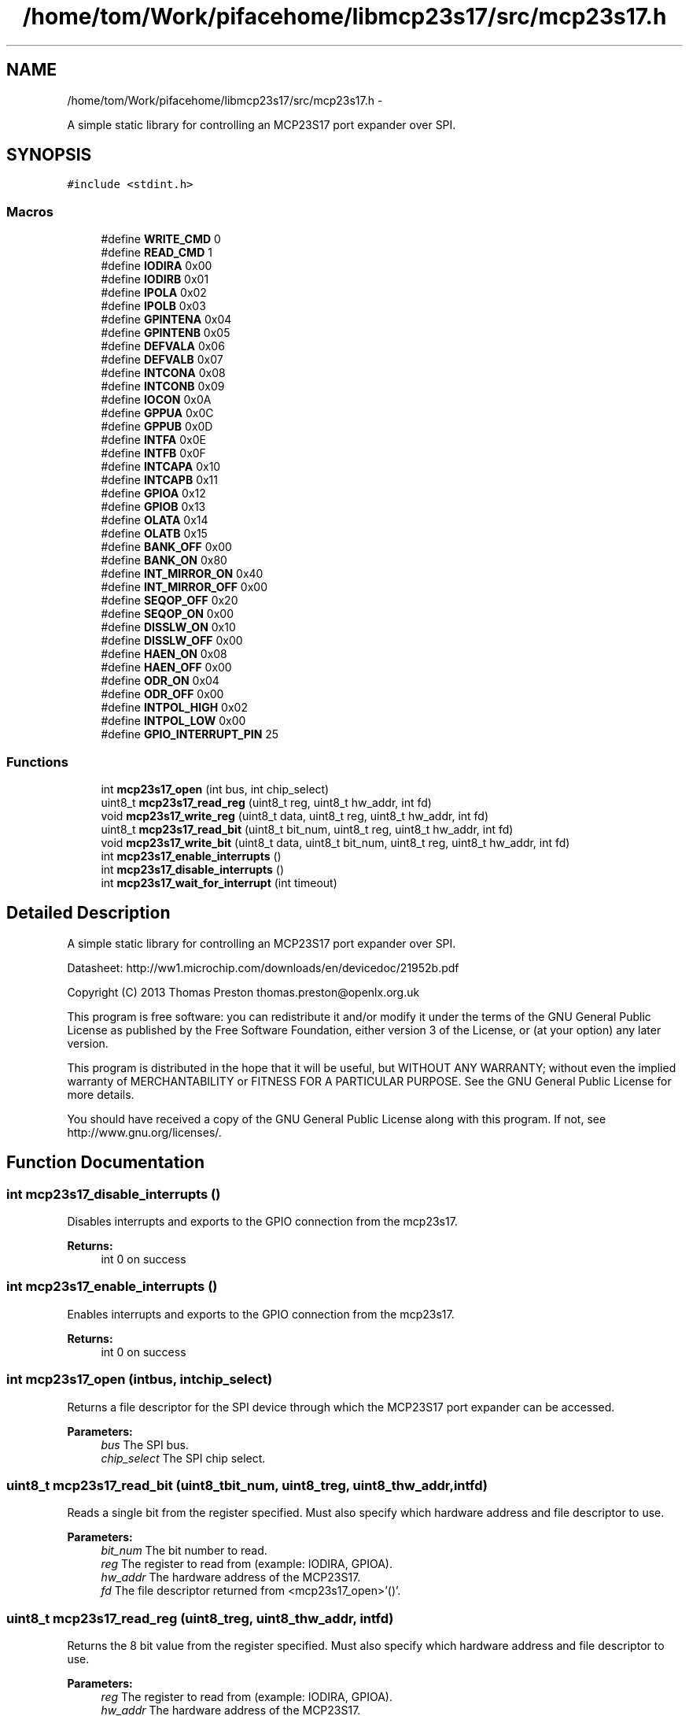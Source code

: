 .TH "/home/tom/Work/pifacehome/libmcp23s17/src/mcp23s17.h" 3 "Fri Mar 7 2014" "Version 0.3.0" "libmcp23s17" \" -*- nroff -*-
.ad l
.nh
.SH NAME
/home/tom/Work/pifacehome/libmcp23s17/src/mcp23s17.h \- 
.PP
A simple static library for controlling an MCP23S17 port expander over SPI\&.  

.SH SYNOPSIS
.br
.PP
\fC#include <stdint\&.h>\fP
.br

.SS "Macros"

.in +1c
.ti -1c
.RI "#define \fBWRITE_CMD\fP   0"
.br
.ti -1c
.RI "#define \fBREAD_CMD\fP   1"
.br
.ti -1c
.RI "#define \fBIODIRA\fP   0x00"
.br
.ti -1c
.RI "#define \fBIODIRB\fP   0x01"
.br
.ti -1c
.RI "#define \fBIPOLA\fP   0x02"
.br
.ti -1c
.RI "#define \fBIPOLB\fP   0x03"
.br
.ti -1c
.RI "#define \fBGPINTENA\fP   0x04"
.br
.ti -1c
.RI "#define \fBGPINTENB\fP   0x05"
.br
.ti -1c
.RI "#define \fBDEFVALA\fP   0x06"
.br
.ti -1c
.RI "#define \fBDEFVALB\fP   0x07"
.br
.ti -1c
.RI "#define \fBINTCONA\fP   0x08"
.br
.ti -1c
.RI "#define \fBINTCONB\fP   0x09"
.br
.ti -1c
.RI "#define \fBIOCON\fP   0x0A"
.br
.ti -1c
.RI "#define \fBGPPUA\fP   0x0C"
.br
.ti -1c
.RI "#define \fBGPPUB\fP   0x0D"
.br
.ti -1c
.RI "#define \fBINTFA\fP   0x0E"
.br
.ti -1c
.RI "#define \fBINTFB\fP   0x0F"
.br
.ti -1c
.RI "#define \fBINTCAPA\fP   0x10"
.br
.ti -1c
.RI "#define \fBINTCAPB\fP   0x11"
.br
.ti -1c
.RI "#define \fBGPIOA\fP   0x12"
.br
.ti -1c
.RI "#define \fBGPIOB\fP   0x13"
.br
.ti -1c
.RI "#define \fBOLATA\fP   0x14"
.br
.ti -1c
.RI "#define \fBOLATB\fP   0x15"
.br
.ti -1c
.RI "#define \fBBANK_OFF\fP   0x00"
.br
.ti -1c
.RI "#define \fBBANK_ON\fP   0x80"
.br
.ti -1c
.RI "#define \fBINT_MIRROR_ON\fP   0x40"
.br
.ti -1c
.RI "#define \fBINT_MIRROR_OFF\fP   0x00"
.br
.ti -1c
.RI "#define \fBSEQOP_OFF\fP   0x20"
.br
.ti -1c
.RI "#define \fBSEQOP_ON\fP   0x00"
.br
.ti -1c
.RI "#define \fBDISSLW_ON\fP   0x10"
.br
.ti -1c
.RI "#define \fBDISSLW_OFF\fP   0x00"
.br
.ti -1c
.RI "#define \fBHAEN_ON\fP   0x08"
.br
.ti -1c
.RI "#define \fBHAEN_OFF\fP   0x00"
.br
.ti -1c
.RI "#define \fBODR_ON\fP   0x04"
.br
.ti -1c
.RI "#define \fBODR_OFF\fP   0x00"
.br
.ti -1c
.RI "#define \fBINTPOL_HIGH\fP   0x02"
.br
.ti -1c
.RI "#define \fBINTPOL_LOW\fP   0x00"
.br
.ti -1c
.RI "#define \fBGPIO_INTERRUPT_PIN\fP   25"
.br
.in -1c
.SS "Functions"

.in +1c
.ti -1c
.RI "int \fBmcp23s17_open\fP (int bus, int chip_select)"
.br
.ti -1c
.RI "uint8_t \fBmcp23s17_read_reg\fP (uint8_t reg, uint8_t hw_addr, int fd)"
.br
.ti -1c
.RI "void \fBmcp23s17_write_reg\fP (uint8_t data, uint8_t reg, uint8_t hw_addr, int fd)"
.br
.ti -1c
.RI "uint8_t \fBmcp23s17_read_bit\fP (uint8_t bit_num, uint8_t reg, uint8_t hw_addr, int fd)"
.br
.ti -1c
.RI "void \fBmcp23s17_write_bit\fP (uint8_t data, uint8_t bit_num, uint8_t reg, uint8_t hw_addr, int fd)"
.br
.ti -1c
.RI "int \fBmcp23s17_enable_interrupts\fP ()"
.br
.ti -1c
.RI "int \fBmcp23s17_disable_interrupts\fP ()"
.br
.ti -1c
.RI "int \fBmcp23s17_wait_for_interrupt\fP (int timeout)"
.br
.in -1c
.SH "Detailed Description"
.PP 
A simple static library for controlling an MCP23S17 port expander over SPI\&. 

Datasheet: http://ww1.microchip.com/downloads/en/devicedoc/21952b.pdf
.PP
Copyright (C) 2013 Thomas Preston thomas.preston@openlx.org.uk
.PP
This program is free software: you can redistribute it and/or modify it under the terms of the GNU General Public License as published by the Free Software Foundation, either version 3 of the License, or (at your option) any later version\&.
.PP
This program is distributed in the hope that it will be useful, but WITHOUT ANY WARRANTY; without even the implied warranty of MERCHANTABILITY or FITNESS FOR A PARTICULAR PURPOSE\&. See the GNU General Public License for more details\&.
.PP
You should have received a copy of the GNU General Public License along with this program\&. If not, see http://www.gnu.org/licenses/\&. 
.SH "Function Documentation"
.PP 
.SS "int mcp23s17_disable_interrupts ()"
Disables interrupts and exports to the GPIO connection from the mcp23s17\&.
.PP
\fBReturns:\fP
.RS 4
int 0 on success 
.RE
.PP

.SS "int mcp23s17_enable_interrupts ()"
Enables interrupts and exports to the GPIO connection from the mcp23s17\&.
.PP
\fBReturns:\fP
.RS 4
int 0 on success 
.RE
.PP

.SS "int mcp23s17_open (intbus, intchip_select)"
Returns a file descriptor for the SPI device through which the MCP23S17 port expander can be accessed\&.
.PP
\fBParameters:\fP
.RS 4
\fIbus\fP The SPI bus\&. 
.br
\fIchip_select\fP The SPI chip select\&. 
.RE
.PP

.SS "uint8_t mcp23s17_read_bit (uint8_tbit_num, uint8_treg, uint8_thw_addr, intfd)"
Reads a single bit from the register specified\&. Must also specify which hardware address and file descriptor to use\&.
.PP
\fBParameters:\fP
.RS 4
\fIbit_num\fP The bit number to read\&. 
.br
\fIreg\fP The register to read from (example: IODIRA, GPIOA)\&. 
.br
\fIhw_addr\fP The hardware address of the MCP23S17\&. 
.br
\fIfd\fP The file descriptor returned from <mcp23s17_open>'()'\&. 
.RE
.PP

.SS "uint8_t mcp23s17_read_reg (uint8_treg, uint8_thw_addr, intfd)"
Returns the 8 bit value from the register specified\&. Must also specify which hardware address and file descriptor to use\&.
.PP
\fBParameters:\fP
.RS 4
\fIreg\fP The register to read from (example: IODIRA, GPIOA)\&. 
.br
\fIhw_addr\fP The hardware address of the MCP23S17\&. 
.br
\fIfd\fP The file descriptor returned from <mcp23s17_open>'()'\&. 
.RE
.PP

.SS "int mcp23s17_wait_for_interrupt (inttimeout)"
Waits for an interrupt from the mcp23s17 or until timeout is reached\&. 
.PP
\fBNote:\fP
.RS 4
This method does NOT reset the interrupt - which is done automatically for you by reading the input state register\&. Calling this method twice in a row without reading the input register will cause it to always wait for your timeout value, regardless of button presses\&. To avoid this, read the input register after every call to this method\&.
.RE
.PP
\fBParameters:\fP
.RS 4
\fItimeout\fP Maximum ms to wait for input, -1 for forever 
.RE
.PP
\fBReturns:\fP
.RS 4
the number of file descriptors ready for the requested I/O, zero if no file descriptor became ready during the requested timeout milliseconds, or -1 on error\&. 
.RE
.PP

.SS "void mcp23s17_write_bit (uint8_tdata, uint8_tbit_num, uint8_treg, uint8_thw_addr, intfd)"
Writes a single bit to the register specified\&. Must also specify which hardware address and file descriptor to use\&.
.PP
\fBParameters:\fP
.RS 4
\fIdata\fP The data to write\&. 
.br
\fIbit_num\fP The bit number to write to\&. 
.br
\fIreg\fP The register to write to (example: IODIRA, GPIOA)\&. 
.br
\fIhw_addr\fP The hardware address of the MCP23S17\&. 
.br
\fIfd\fP The file descriptor returned from <mcp23s17_open>'()'\&. 
.RE
.PP

.SS "void mcp23s17_write_reg (uint8_tdata, uint8_treg, uint8_thw_addr, intfd)"
Writes an 8 bit value to the register specified\&. Must also specify which hardware address and file descriptor to use\&.
.PP
\fBParameters:\fP
.RS 4
\fIdata\fP The data byte to be written\&. 
.br
\fIreg\fP The register to write to (example: IODIRA, GPIOA)\&. 
.br
\fIhw_addr\fP The hardware address of the MCP23S17\&. 
.br
\fIfd\fP The file descriptor returned from <mcp23s17_open>'()'\&. 
.RE
.PP

.SH "Author"
.PP 
Generated automatically by Doxygen for libmcp23s17 from the source code\&.
